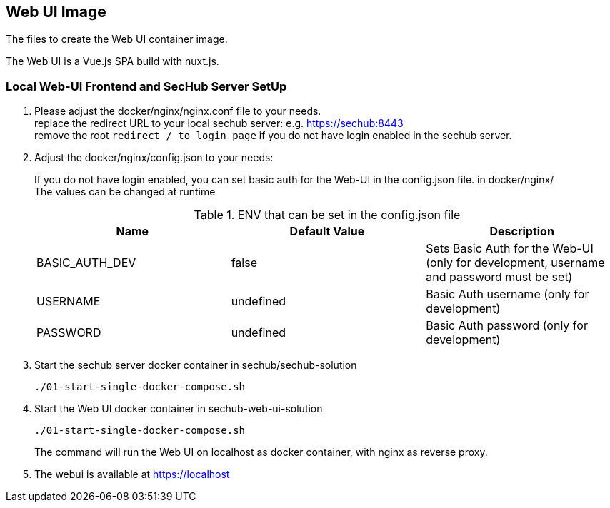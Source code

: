 // SPDX-License-Identifier: MIT

== Web UI Image

The files to create the Web UI container image.

The Web UI is a Vue.js SPA build with nuxt.js.

=== Local Web-UI Frontend and SecHub Server SetUp

1. Please adjust the docker/nginx/nginx.conf file to your needs. +
replace the redirect URL to your local sechub server: e.g. https://sechub:8443 +
remove the root `redirect / to login page` if you do not have login enabled in the sechub server.

2. Adjust the docker/nginx/config.json to your needs: +
+
If you do not have login enabled, you can set basic auth for the Web-UI in the config.json file. in docker/nginx/ +
The values can be changed at runtime +
+
.ENV that can be set in the config.json file
|===
|Name |Default Value |Description

|BASIC_AUTH_DEV
|false
|Sets Basic Auth for the Web-UI (only for development, username and password must be set)

|USERNAME
|undefined
|Basic Auth username (only for development)

|PASSWORD
|undefined
|Basic Auth password (only for development)
|===

3. Start the sechub server docker container in sechub/sechub-solution +
+
----
./01-start-single-docker-compose.sh
----

4. Start the Web UI docker container in sechub-web-ui-solution +
+
----
./01-start-single-docker-compose.sh
----
+
The command will run the Web UI on localhost as docker container, with nginx as reverse proxy.

5. The webui is available at https://localhost +
